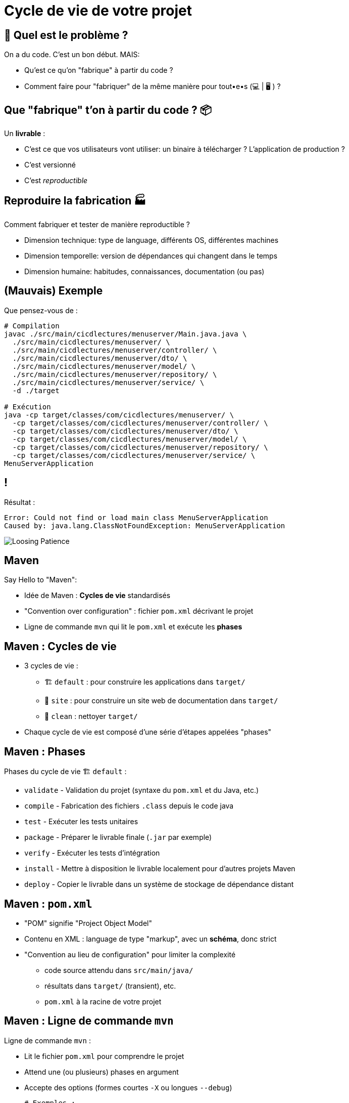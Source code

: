 [{invert}]
= Cycle de vie de votre projet

== 🤔 Quel est le problème ?

On a du code. C'est un bon début. MAIS:

* Qu'est ce qu'on "fabrique" à partir du code ?
* Comment faire pour "fabriquer" de la même manière pour tout•e•s (💻 | 🖥 ) ?

== Que "fabrique" t'on à partir du code ? 📦

Un **livrable** :

* C'est ce que vos utilisateurs vont utiliser: un binaire à télécharger ? L'application de production ?
* C'est versionné
* C'est __reproductible__

== Reproduire la fabrication 🏭

Comment fabriquer et tester de manière reproductible ?

* Dimension technique: type de language, différents OS, différentes machines
* Dimension temporelle: version de dépendances qui changent dans le temps
* Dimension humaine: habitudes, connaissances, documentation (ou pas)

== (Mauvais) Exemple

Que pensez-vous de :

[source,bash]
----
# Compilation
javac ./src/main/cicdlectures/menuserver/Main.java.java \
  ./src/main/cicdlectures/menuserver/ \
  ./src/main/cicdlectures/menuserver/controller/ \
  ./src/main/cicdlectures/menuserver/dto/ \
  ./src/main/cicdlectures/menuserver/model/ \
  ./src/main/cicdlectures/menuserver/repository/ \
  ./src/main/cicdlectures/menuserver/service/ \
  -d ./target

# Exécution
java -cp target/classes/com/cicdlectures/menuserver/ \
  -cp target/classes/com/cicdlectures/menuserver/controller/ \
  -cp target/classes/com/cicdlectures/menuserver/dto/ \
  -cp target/classes/com/cicdlectures/menuserver/model/ \
  -cp target/classes/com/cicdlectures/menuserver/repository/ \
  -cp target/classes/com/cicdlectures/menuserver/service/ \
MenuServerApplication
----

== !

Résultat :

[source]
----
Error: Could not find or load main class MenuServerApplication
Caused by: java.lang.ClassNotFoundException: MenuServerApplication
----

image:angry-panda.gif[Loosing Patience]

== Maven

Say Hello to "Maven":

* Idée de Maven : *Cycles de vie* standardisés
* "Convention over configuration" : fichier `pom.xml` décrivant le projet
* Ligne de commande `mvn` qui lit le `pom.xml` et exécute les *phases*

== Maven : Cycles de vie

* 3 cycles de vie :
** 🏗 `default` : pour construire les applications dans `target/`
** 📝 `site` : pour construire un site web de documentation dans `target/`
** 🧹 `clean` : nettoyer `target/`

* Chaque cycle de vie est composé d'une série d'étapes appelées "phases"

== Maven : Phases

Phases du cycle de vie 🏗 `default` :

* `validate` - Validation du projet (syntaxe du `pom.xml` et du Java, etc.)
* `compile` - Fabrication des fichiers `.class` depuis le code java
* `test` - Exécuter les tests unitaires
* `package` - Préparer le livrable finale (`.jar` par exemple)
* `verify` - Exécuter les tests d'intégration
* `install` - Mettre à disposition le livrable localement pour d'autres projets Maven
* `deploy` - Copier le livrable dans un système de stockage de dépendance distant

== Maven : `pom.xml`

* "POM" signifie "Project Object Model"

* Contenu en XML : language de type "markup", avec un **schéma**, donc strict

* "Convention au lieu de configuration" pour limiter la complexité
** code source attendu dans `src/main/java/`
** résultats dans `target/` (transient), etc.
** `pom.xml` à la racine de votre projet

== Maven : Ligne de commande `mvn`

Ligne de commande `mvn` :

* Lit le fichier `pom.xml` pour comprendre le projet
* Attend une (ou plusieurs) phases en argument
* Accepte des options (formes courtes `-X` ou longues `--debug`)
+
[source,bash]
----
# Exemples :
mvn clean # Appelle la phase "clean"
mvn compile # Appelle les phases "validate" puis "compile"
mvn clean compile -X # On peut appeler plusieurs phases et passer des options
----

== 🎓 Exercice Maven : C'est à vous !

*But :* fabriquer l'application menuserver avec Maven

image::https://gitpod.io/button/open-in-gitpod.svg[link="https://gitpod.io/workspaces",window="_blank"]

Commençons par valider le projet en utilisant la phase
link:https://maven.apache.org/guides/introduction/introduction-to-the-lifecycle.html[`validate`] de Maven:

[source,bash]
----
mvn validate
----

[source]
----
# ...
[ERROR] The goal you specified requires a project to execute but there is no POM in this directory (/workspace/menu-server). Please verify you invoked Maven from the correct directory. -> [Help 1]
# ...
----

❌ Il manque un fichier `pom.xml` !

== Exercice Maven : fichier `pom.xml`

* Commençons par créer un fichier `pom.xml` avec le contenu ci-dessous :
+
[source,xml]
----
<!-- pom.xml -->
<project xmlns="http://maven.apache.org/POM/4.0.0" xmlns:xsi="http://www.w3.org/2001/XMLSchema-instance"
  xsi:schemaLocation="http://maven.apache.org/POM/4.0.0 http://maven.apache.org/xsd/maven-4.0.0.xsd">
  <modelVersion>4.0.0</modelVersion>
  <!-- Insert content here  -->
</project>
----

* Puis ré-essayons de valider le projet avec Maven :
+
[source,bash]
----
mvn validate
----
+
[source]
----
# ...
[ERROR] [ERROR] Some problems were encountered while processing the POMs:
[FATAL] 'groupId' is missing. @ line 2, column 102
[FATAL] 'artifactId' is missing. @ line 2, column 102
[FATAL] 'version' is missing. @ line 2, column 102
# ...
----

❌ On doit ajouter du contenu dans le `pom.xml` !

== Maven : identité d'un projet

Maven identifie un projet avec les 3 éléments *obligatoires* suivants :

* **groupId** : Identifiant unique de votre projet suivant les règles Java de nommage de paquets
* **artifactId** : Identifiant du projet (paquet de la classe principale)
* **version** : Version de l'artefact

[source,xml]
----
<!-- pom.xml -->
<groupId>com.mycompany</groupId>
<artifactId>my-app</artifactId>
<version>1.0</version>
<!-- Exemple avec un paquet Java `com.mycompany.my-app` dans `src/main/java/com/mycompany/my-app` -->
----

== 🎓 Exercice Maven : identifiez votre projet

=> C'est à vous

* Identifiez votre projet en remplissant le fichier `pom.xml`
** `groupId` et `artifactId`: utilisez le nom de package de votre classe principale `MenuServerApplication.java`
** `version` : `1.0-SNAPSHOT`

* *Objectif :* Maven doit valider le projet avec succès :
+
[source,bash]
----
mvn validate
----
+
[source]
----
# ...
[INFO] BUILD SUCCESS
# ...
----

== Checkpoint 🎯

* On a pu créer un fichier `pom.xml` valide ✅

* Pensez à commiter ce changement 💡

* Il est temps de compiler l'application avec Maven 🏗

== 🎓 Exercice Maven : Compiler 🏗

* Essayez de compiler l'application à l'aide de la phase
link:https://maven.apache.org/guides/introduction/introduction-to-the-lifecycle.html[`compile`] de Maven:
+
[source,bash]
----
mvn compile
----

* Résultat attendu : Message `[INFO] BUILD FAILURE` ❌

== Analyse des erreurs de compilation 🏗

Que s'est il passé ?

. => Maven a téléchargé plein de dépendances depuis https://repo.maven.apache.org[window="_blank"]
. => La compilation a échoué avec plein d'erreurs et quelques "warning" :

[source]
----
[ERROR] Failed to execute goal org.apache.maven.plugins:maven-compiler-plugin:3.10.1:compile (default-compile)
      on project my-app: Compilation failure: Compilation failure:
[ERROR] <...>/src/main/java/com/cicdlectures/menuserver/repository/MenuRepository.java:[3,43]
      package org.springframework.data.repository does not exist
----

== Maven et Dépendances Externes

* Maven propose 2 types de dépendances externes :

** *Plugin* : c'est un artefact qui sera utilisé par Maven durant son cycle de vie
*** "Build-time dependency"
** *Dépendance* (🇬🇧 "dependency") : c'est un artefact qui sera utilisé par votre application,
_en dehors de Maven_
*** "Run-time dependency"

== Maven et Plugins

Quand on regarde sous le capot, Maven est un framework d'exécution de plugins.

=> Tout est plugin :

- Effacer le dossier `target` ? Un plugin ! (si si essayez `mvn clean` une première fois...)
- Compiler du Java ? Un plugin !
- Pas de plugin qui fait ce que vous voulez ? Écrivez un autre plugin !

== !

*C'est bien gentil mais comment corriger notre erreur ?*

💡 Il manque des dépendances pour compiler :

* ❌ `package org.springframework.data.repository does not exist`
* ❌ `package jakarta.persistence does not exist`
* ❌ `package lombok does not exist`

== Dépendances Externes

*Hypothèse* : on a besoin de code et d'outils externes (e.g. écrits par quelqu'un d'autre)

* Comment faire si le code externe est mis à jour ?
* Que se passe t'il si le code externe est supprimé de l'internet ?
[.small]
** https://github.blog/2020-11-16-standing-up-for-developers-youtube-dl-is-back/[window="_blank"]
* Acceptez-vous d'exécuter le code de quelqu'un d'autre sur votre machine ?
* Et si quelqu'un injecte du code malicieux dans le code externe ?
[.small]
** https://www.zdnet.com/article/malicious-npm-packages-caught-installing-remote-access-trojans/[window="_blank"]

== TOUS les languages...

// The triple plus (`+++`) are used to escape the first dot (and avoid a numbered bullet list)
+++...+++ sont concernés

== Maven : Dépôts d'Artefacts

Maven récupère les dépendances (et plugins) dans des dépôts d'artefacts

(🇬🇧 Artifacts Repositories) qui sont de 3 types :

* *Central* : un dépôt géré par la communauté - https://repo.maven.apache.org[window="_blank"]
** https://mvnrepository.com/repos/central[Avec une interface web de recherche,window="_blank]
* *Remote* : des dépôts privés de votre organisation
* *Local* : un dossier sur la machine où la commande `mvn` est exécuté, généralement dans `${HOME}/.m2`
[.small]
** 💡 `mvn install` cible ce dépôt "local"

== Dépendances Maven

💡 https://maven.apache.org/guides/introduction/introduction-to-dependency-mechanism.html["Introduction au mécanisme de dépendances - documentation Maven]

* Pour spécifier les dépendances (dans votre `pom.xml`):
** Il faut utiliser la balise `<dependencies>`,
** ... qui est une collection de dépendances (balise `<dependency>` - quelle surprise !),
** .. chaque dépendance étant défini par un trio `<groupId>`, `<artifactId>` et `<version>` (que de surprises...)

* Pour les plugins c'est la même idée (`<plugins>` -> `<plugin>` -> `<groupId>`, `<artifactId>`, `<version>`)

== Exemple de Dépendance : Spring

* *Idée* : Nous avons besoin d'ajouter le framework Spring en dépendance.

Voilà ce que ça donne dans le fichier `pom.xml` :

[source,xml,subs="+attributes"]
----
<dependencies>
  <dependency>
    <groupId>org.springframework.boot</groupId>
    <artifactId>spring-boot-starter-web</artifactId>
    <version>{springboot_version}</version>
  </dependency>
</dependencies>
----

== 🎓 Exercice avec les dépendances Spring 1/2

=> C'est à vous.

* Ajoutez le bloc `<dependencies>` de la slide précédente dans votre `pom.xml`
** 💡 https://mvnrepository.com/artifact/org.springframework.boot/spring-boot-starter-web/{springboot_version}[org.springframework.boot.spring-boot-starter-web {springboot_version} sur Maven Central,window="_blank"]

* Exécutez la commande `mvn compile`

* Résultat attendu :
** ✅ L'erreur `package org.springframework.data.repository does not exist` a disparu: la dépendance est présente
** ❌ Encore d'autre dépendances manquantes (`jakarta.persistence`, `lombok`, etc.)

== 🎓 Exercice avec les dépendances Spring 2/2

* *But:* Compiler l'application complète

* Continuez de modifier le fichier `pom.xml` afin d'ajouter les 2 dépendances suivantes :

** Lombok: https://mvnrepository.com/artifact/org.projectlombok/lombok/{lombok_version}[org.projectlombok.lombok {lombok_version} sur Maven Central,window="_blank"]
** Jakarta persistence: https://mvnrepository.com/artifact/org.springframework.boot/spring-boot-starter-data-jpa/{springboot_version}[org.springframework.boot.spring-boot-starter-data-jpa {springboot_version} sur Maven Central,window="_blank"]

* Résultat attendu : ✅ `[INFO] BUILD SUCCESS`

== ✅ Solution avec les dépendances Spring

[source,xml,subs="+attributes"]
----
<project xmlns="http://maven.apache.org/POM/4.0.0" xmlns:xsi="http://www.w3.org/2001/XMLSchema-instance"
  xsi:schemaLocation="http://maven.apache.org/POM/4.0.0 http://maven.apache.org/xsd/maven-4.0.0.xsd">
  <modelVersion>4.0.0</modelVersion>
    <groupId>com.cicdlectures</groupId>
    <artifactId>menuserver</artifactId>
    <version>1.0-SNAPSHOT</version>

    <dependencies>
      <dependency>
        <groupId>org.springframework.boot</groupId>
        <artifactId>spring-boot-starter-data-jpa</artifactId>
        <version>{springboot_version}</version>
      </dependency>
      <dependency>
        <groupId>org.springframework.boot</groupId>
        <artifactId>spring-boot-starter-web</artifactId>
        <version>{springboot_version}</version>
      </dependency>
      <dependency>
        <groupId>org.projectlombok</groupId>
        <artifactId>lombok</artifactId>
        <version>{lombok_version}</version>
      </dependency>
    </dependencies>
</project>
----

== Exécution de l'application Spring : Tentative 1

* Quel est le contenu de `target/` ? Et de `target/classes` ?
+
[source,bash]
----
# 💡 Chercher tous les fichier dans le sous-dossier ./target/classes
find ./target/classes -type f
----

== Checkpoint 🎯

* C'est la galère pour trouver les bonnes dépendances 🤔
* `mvn compile` a produit des fichiers dans `target/classes/**` ✅
* Il faut encore pouvoir exécuter l'application

=> reprenons en lisant le documentation

== Spring Boot : Read The Manual

* Spring Boot est bien plus simple à utiliser que ce que l'on a vu 🧸 !
[.small]
** On l'a abordé ainsi pour mieux comprendre

* Une documentation très complète :
** https://spring.io/guides/gs/spring-boot/["Get Started" pour bien démarrer]
** https://start.spring.io/[Spring Initialzr] pour générer son `pom.xml` en ligne
** Une https://docs.spring.io/spring-boot/docs/2.0.x/reference/html/[documentation de référence]

* Un https://docs.spring.io/spring-boot/docs/2.5.6/maven-plugin/reference/htmlsingle/[plugin Maven est fourni par le projet Spring Boot]
pour se simplifier la vie:
** Pas besoin de répéter les versions
** Plein de fonctionnalités de développement
** Moins de configuration à faire soit même

== Maven Plugins

Un plugin Maven implémente les tâches à effectuer durant les différentes phases,
et peut appartenir à l'un ou l'autre de ces 2 types :

* *"Build"* : Implémente une action durant les phase du cycle de vie `default`,
et est configuré dans la balise `<build>`
* *"Reporting"* Implémente une action durant les phases du cycle de vie `site`,
et est configuré dans la balise `<reporting>` (à votre grande surprise)

C'est un fichier `*.jar` identifié par... groupId, artifactId et version.

== Plugin Maven Spring Boot

* On vous fournit le contenu du `pom.xml` (slide suivante) généré (et adapté) depuis https://start.spring.io/[Spring Initialzr],
avec les changements suivants :

** Ajout d'un POM "parent" (dont on hérite) venant de Spring Boot (Éviter la répétition)
** Configuration avec des properties (clef/valeurs)
** Mise à jour des dépendances (ajouts et simplification des versions, déléguées au "POM parent")
** Activation du plugin Spring Boot lors des phases de "build"

== Exemple Maven : pom.xml final

[source,xml,subs="+attributes"]
----
<project xmlns="http://maven.apache.org/POM/4.0.0" xmlns:xsi="http://www.w3.org/2001/XMLSchema-instance"
  xsi:schemaLocation="http://maven.apache.org/POM/4.0.0 http://maven.apache.org/xsd/maven-4.0.0.xsd">
  <modelVersion>4.0.0</modelVersion>

  <groupId>com.cicdlectures</groupId>
  <artifactId>menuserver</artifactId>
  <version>1.0-SNAPSHOT</version>

  <parent>
    <groupId>org.springframework.boot</groupId>
    <artifactId>spring-boot-starter-parent</artifactId>
    <version>{springboot_version}</version>
  </parent>

  <properties>
    <java.version>17</java.version>
    <project.build.sourceEncoding>UTF-8</project.build.sourceEncoding>
  </properties>

  <dependencies>
    <dependency>
      <groupId>org.springframework.boot</groupId>
      <artifactId>spring-boot-starter-data-jpa</artifactId>
    </dependency>
    <dependency>
      <groupId>org.springframework.boot</groupId>
      <artifactId>spring-boot-starter-web</artifactId>
    </dependency>
    <dependency>
      <groupId>org.projectlombok</groupId>
      <artifactId>lombok</artifactId>
    </dependency>
    <dependency>
      <groupId>com.h2database</groupId>
      <artifactId>h2</artifactId>
      <scope>runtime</scope>
    </dependency>
  </dependencies>

  <build>
    <plugins>
      <plugin>
        <groupId>org.springframework.boot</groupId>
        <artifactId>spring-boot-maven-plugin</artifactId>
      </plugin>
    </plugins>
  </build>
</project>
----

== 🎓 Exercice : Démarrer l'application - 1/2

* *But*: Exécuter l'application à l'aide du plugin Spring Boot

* Sprint Boot fournit une phase Maven nommée `spring-boot:run` qui exécute
l'application en mode "développement" sur le port `8080` local
** Essayez d'appeler cette phase avec Maven

* Résultat attendu (une jolie bannière ASCIIArt):
+
[source,subs="+attributes"]
----

  .   ____          _            __ _ _
 /\\ / ___'_ __ _ _(_)_ __  __ _ \ \ \ \
( ( )\___ | '_ | '_| | '_ \/ _` | \ \ \ \
 \\/  ___)| |_)| | | | | || (_| |  ) ) ) )
  '  |____| .__|_| |_|_| |_\__, | / / / /
 =========|_|==============|___/=/_/_/_/
 :: Spring Boot ::                (v{springboot_version})
----

== 🎓 Exercice : Démarrer l'application - 2/2

* Dans un second terminal de Gitpod, affichez la page web de l'application avec les commandes suivantes :
** `gp url 8080` pour afficher l'URL publique de l'application correspondant au port `8080` local
** `gp preview "$(gp url 8080)/"` pour prévisualiser le "endpoint" `/` dans un navigateur local

* La page d'accueil doit afficher HTTP/404

* Trouvez la page des menus qui doit répondre `[]` (liste vide en JSON)
** 💡 `src/\*/controller/*.java`

== Checkpoint 🎯

* Spring Boot (et toutes ses dépendances) est configuré ✅
* Le plugin Maven Spring Boot permet de compiler et d'exécuter l'application avec la commande `mvn spring-boot:run` ✅
* Il faut encore fabriquer un fichier JAR 🏺 pour la production 🤔

=> reprenons avec Maven

== 🎓 Exercice : Maven JAR Plugin

* *But*: Produire l'artefact JAR distribuable

* La génération du JAR est déclenchée lors de l'appel à `mvn package` :
+
[source,bash]
----
ls -ltra ./target
mvn clean # Nettoyez tout !
ls -ltra ./target
mvn package
ls -ltra ./target # Est-ce que vous voyez un fichier JAR ?
----

* Exécution de l'application :
+
[source,bash]
----
java -jar <chemin vers le fichier JAR>
----
** Même fonctionnement que précédemment (bannière, port 8080, endpoint `/menus`...)

== 🎓 Exercice : Changer le nom de l'artefact final

* *But*: Produire un artefact JAR dont le nom est `menu-server.jar`

* Quel est le nom de l'artefact généré ? Est-il constant ?
** (SPOILER: 🙅🏽‍♀️)

* En utilisant la documentation de référence link:https://maven.apache.org/pom.html#the-basebuild-element-set[window="_blank"],
adaptez votre `pom.xml` afin que le fichier généré se nomme *toujours* `menu-server.jar`.

== ✅ Solution : Changer le nom de l'artefact final

[source,xml]
----
<build>
  <finalName>menu-server</finalName>
  <!-- ... <plugins> ... -->
</build>
----

== ✅ Solution: pom.xml final pour ce chapitre

[source,xml]
----
<project xmlns="http://maven.apache.org/POM/4.0.0" xmlns:xsi="http://www.w3.org/2001/XMLSchema-instance"
  xsi:schemaLocation="http://maven.apache.org/POM/4.0.0 http://maven.apache.org/xsd/maven-4.0.0.xsd">
  <modelVersion>4.0.0</modelVersion>

  <groupId>com.cicdlectures</groupId>
  <artifactId>menuserver</artifactId>
  <version>1.0-SNAPSHOT</version>

  <parent>
    <groupId>org.springframework.boot</groupId>
    <artifactId>spring-boot-starter-parent</artifactId>
    <version>3.0.2</version>
  </parent>

  <properties>
    <java.version>17</java.version>
    <project.build.sourceEncoding>UTF-8</project.build.sourceEncoding>
  </properties>

  <dependencies>
    <dependency>
      <groupId>org.springframework.boot</groupId>
      <artifactId>spring-boot-starter-data-jpa</artifactId>
    </dependency>
    <dependency>
      <groupId>org.springframework.boot</groupId>
      <artifactId>spring-boot-starter-web</artifactId>
    </dependency>
    <dependency>
      <groupId>org.projectlombok</groupId>
      <artifactId>lombok</artifactId>
    </dependency>
    <dependency>
      <groupId>com.h2database</groupId>
      <artifactId>h2</artifactId>
      <scope>runtime</scope>
    </dependency>
  </dependencies>

  <build>
    <finalName>menu-server</finalName>
    <plugins>
      <plugin>
        <groupId>org.springframework.boot</groupId>
        <artifactId>spring-boot-maven-plugin</artifactId>
      </plugin>
    </plugins>
  </build>
</project>
----

== Checkpoint 🎯

* Le projet Menu Server est configuré avec Maven (`pom.xml`) ✅
* On peut vérifier l'application localement avec la commande `mvn spring-boot:run` ✅
* L'application est fabriquée avec la commande `mvn package` qui produit le délivrable `./target/menu-server.jar` ✅
